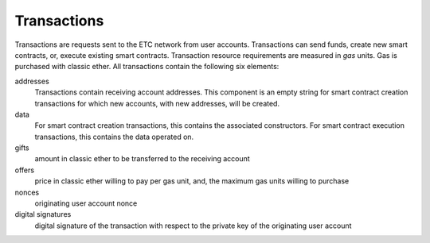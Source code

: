 .. _ch_trans:

Transactions
================================================================================

Transactions are requests sent to the ETC network from user accounts.
Transactions can send funds, create new smart contracts, or, execute existing
smart contracts.  Transaction resource requirements are measured in *gas*
units.  Gas is purchased with classic ether.  All transactions contain the
following six elements:

addresses
   Transactions contain receiving account addresses.  This component is an empty
   string for smart contract creation transactions for which new accounts,
   with new addresses, will be created.

data
   For smart contract creation transactions, this contains the
   associated constructors.  For smart contract execution transactions, this
   contains the data operated on.

gifts
   amount in classic ether to be transferred to the receiving account

offers
   price in classic ether willing to pay per gas unit, and, the maximum gas
   units willing to purchase

nonces
   originating user account nonce

digital signatures
   digital signature of the transaction with respect to the private key of the
   originating user account
